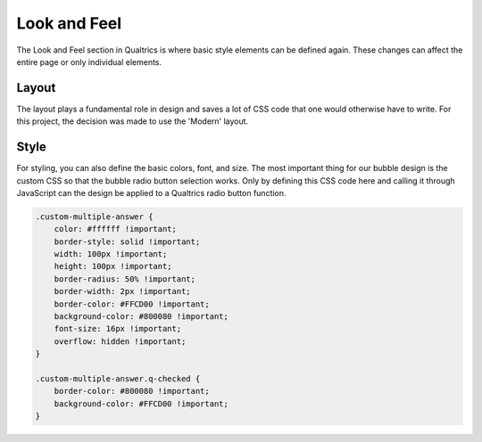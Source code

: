 .. _LookAndFeel:

=============================================
Look and Feel
=============================================
The Look and Feel section in Qualtrics is where basic style elements can be defined again.
These changes can affect the entire page or only individual elements.

Layout
===================
The layout plays a fundamental role in design and saves a lot of CSS code that one would otherwise have to write.
For this project, the decision was made to use the 'Modern' layout.

.. image:: _static/LookAndFeelImage1.png
  :width: 800

Style
===============
For styling, you can also define the basic colors, font, and size.
The most important thing for our bubble design is the custom CSS so that the bubble radio button selection works.
Only by defining this CSS code here and calling it through JavaScript can the design be applied to a Qualtrics radio button function.

.. code-block:: console

    .custom-multiple-answer {
        color: #ffffff !important;
        border-style: solid !important;
        width: 100px !important;
        height: 100px !important;
        border-radius: 50% !important;
        border-width: 2px !important;
        border-color: #FFCD00 !important;
        background-color: #800080 !important;
        font-size: 16px !important;
        overflow: hidden !important;
    }

    .custom-multiple-answer.q-checked {
        border-color: #800080 !important;
        background-color: #FFCD00 !important;
    }
